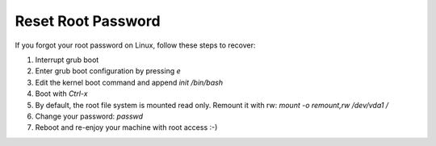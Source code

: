 Reset Root Password
--------------------

If you forgot your root password on Linux, follow these steps to recover:

#.  Interrupt grub boot
#.  Enter grub boot configuration by pressing `e`
#.  Edit the kernel boot command and append `init /bin/bash`
#.  Boot with `Ctrl-x`
#.  By default, the root file system is mounted read only. Remount it with rw: `mount -o remount,rw /dev/vda1 /`
#.  Change your password: `passwd`
#.  Reboot and re-enjoy your machine with root access :-)

